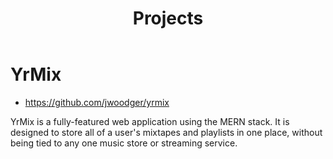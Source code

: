 #+TITLE: Projects

* YrMix
+ https://github.com/jwoodger/yrmix

YrMix is a fully-featured web application using the MERN stack. It is designed
to store all of a user's mixtapes and playlists in one place, without being tied
to any one music store or streaming service.
